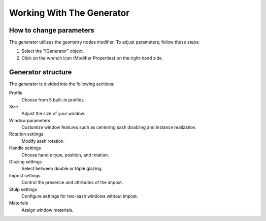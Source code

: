 Working With The Generator
==========================

How to change parameters
------------------------

The generator utilizes the geometry nodes modifier. To adjust parameters, follow these steps:

1. Select the "!Generator" object.
2. Click on the wrench icon (Modifier Properties) on the right-hand side.

.. image:: images/02_working_with_generator_modifier_properties.png
        :width: 213
        :height: 224

Generator structure
-------------------

The generator is divided into the following sections:

Profile
    Choose from 5 built-in profiles.

Size
    Adjust the size of your window.

Window parameters
    Customize window features such as centering sash disabling and instance realization.

Rotation settings
    Modify sash rotation.

Handle settings
    Choose handle type, position, and rotation.

Glazing settings
    Select between double or triple glazing.

Impost settings
    Control the presence and attributes of the impost.

Stulp settings
    Configure settings for two-sash windows without impost.

Materials
    Assign window materials.